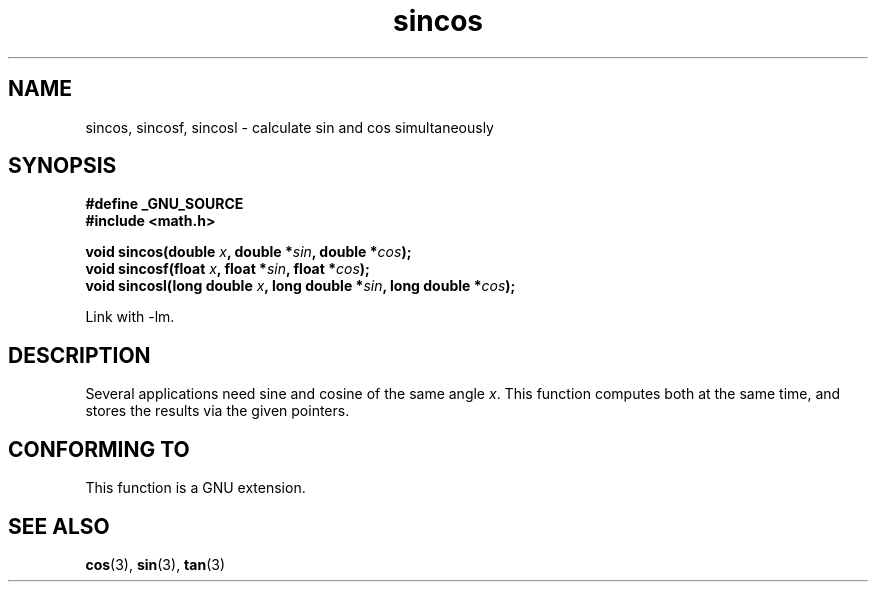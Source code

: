 .\" Copyright 2002 Walter Harms (walter.harms@informatik.uni-oldenburg.de)
.\" Distributed under GPL, 2002-07-27 Walter Harms
.\"
.TH sincos 3  2004-10-05 "GNU" "Linux Programmer's Manual"
.SH NAME
sincos, sincosf, sincosl \- calculate sin and cos simultaneously
.SH SYNOPSIS
.nf
.B #define _GNU_SOURCE
.B #include <math.h>
.sp
.BI "void sincos(double " x ", double *" sin ", double *" cos );
.br
.BI "void sincosf(float " x ", float *" sin ", float *" cos );
.br
.BI "void sincosl(long double " x ", long double *" sin ", long double *" cos );
.fi
.sp
Link with \-lm.
.SH DESCRIPTION
Several applications need sine and cosine of the same angle
.IR x .
This function computes both at the same time, and stores the results
via the given pointers.
.SH "CONFORMING TO"
This function is a GNU extension.
.SH "SEE ALSO"
.BR cos (3),
.BR sin (3),
.BR tan (3)
